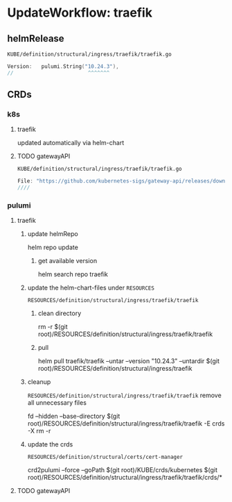 * UpdateWorkflow: traefik
** helmRelease
=KUBE/definition/structural/ingress/traefik/traefik.go=
#+BEGIN_SRC go
  Version:   pulumi.String("10.24.3"),
  //                        ^^^^^^^
#+END_SRC
** CRDs
*** k8s
**** traefik
updated automatically via helm-chart
**** TODO gatewayAPI
=KUBE/definition/structural/ingress/traefik/traefik.go=
#+BEGIN_SRC go
File: "https://github.com/kubernetes-sigs/gateway-api/releases/download/v0.6.0/experimental-install.yaml",
////                                                                    ^^^^^^ ^^^^^^^^^^^^
#+END_SRC
*** pulumi
**** traefik
***** update helmRepo
#+BEGIN_EXAMPLE shell
# helm repo add traefik https://helm.traefik.io/traefik
helm repo update
#+END_EXAMPLE
****** get available version
#+BEGIN_EXAMPLE shell
helm search repo traefik
#+END_EXAMPLE
***** update the helm-chart-files under =RESOURCES=
=RESOURCES/definition/structural/ingress/traefik/traefik=
****** clean directory
#+BEGIN_EXAMPLE shell
rm -r $(git root)/RESOURCES/definition/structural/ingress/traefik/traefik
#+END_EXAMPLE
****** pull
#+BEGIN_EXAMPLE shell
# helm pull traefik/traefik --untar                     --untardir $(git root)/RESOURCES/definition/structural/ingress/traefik #### newest
  helm pull traefik/traefik --untar --version "10.24.3" --untardir $(git root)/RESOURCES/definition/structural/ingress/traefik
#                                              ^^^^^^^
#+END_EXAMPLE
***** cleanup
=RESOURCES/definition/structural/ingress/traefik/traefik=
remove all unnecessary files
#+BEGIN_EXAMPLE shell
fd --hidden --base-directory $(git root)/RESOURCES/definition/structural/ingress/traefik/traefik -E crds -X rm -r
#+END_EXAMPLE
***** update the crds
=RESOURCES/definition/structural/certs/cert-manager=
#+BEGIN_EXAMPLE shell
crd2pulumi --force --goPath $(git root)/KUBE/crds/kubernetes $(git root)/RESOURCES/definition/structural/ingress/traefik/traefik/crds/*
#+END_EXAMPLE
**** TODO gatewayAPI
